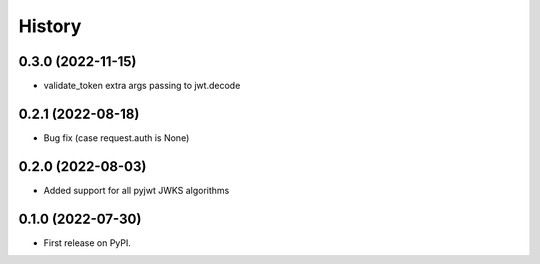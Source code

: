 =======
History
=======

0.3.0 (2022-11-15)
------------------

* validate_token extra args passing to jwt.decode

0.2.1 (2022-08-18)
------------------

* Bug fix (case request.auth is None)

0.2.0 (2022-08-03)
------------------

* Added support for all pyjwt JWKS algorithms

0.1.0 (2022-07-30)
------------------

* First release on PyPI.

